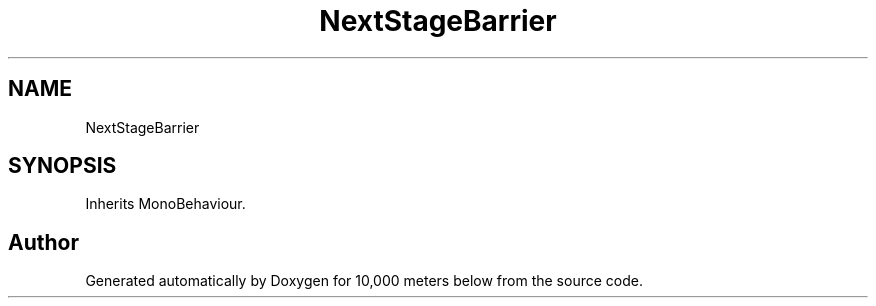 .TH "NextStageBarrier" 3 "Sun Dec 12 2021" "10,000 meters below" \" -*- nroff -*-
.ad l
.nh
.SH NAME
NextStageBarrier
.SH SYNOPSIS
.br
.PP
.PP
Inherits MonoBehaviour\&.

.SH "Author"
.PP 
Generated automatically by Doxygen for 10,000 meters below from the source code\&.
